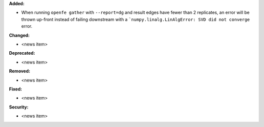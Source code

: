 **Added:**

* When running ``openfe gather`` with ``--report=dg`` and result edges have fewer than 2 replicates, an error will be thrown up-front instead of failing downstream with a ```numpy.linalg.LinAlgError: SVD did not converge`` error.

**Changed:**

* <news item>

**Deprecated:**

* <news item>

**Removed:**

* <news item>

**Fixed:**

* <news item>

**Security:**

* <news item>
